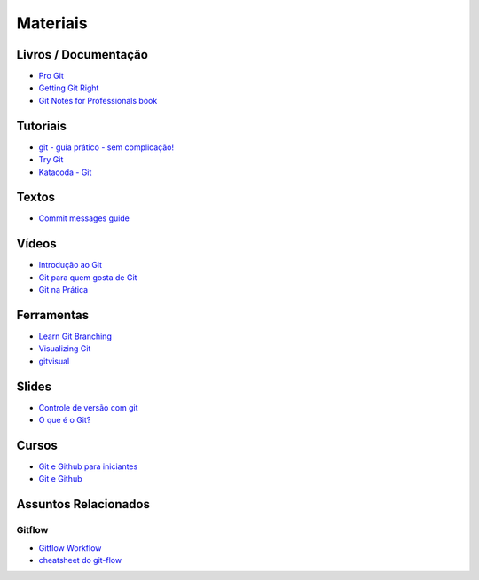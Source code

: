 Materiais
=========

Livros / Documentação
---------------------

- `Pro Git <https://git-scm.com/book/pt-br>`_
- `Getting Git Right <https://www.atlassian.com/git>`_
- `Git Notes for Professionals book <http://books.goalkicker.com/GitBook/>`_


Tutoriais
---------

- `git - guia prático - sem complicação! <https://rogerdudler.github.io/git-guide/index.pt_BR.html>`_
- `Try Git <https://try.github.io/>`_
- `Katacoda - Git <https://katacoda.com/courses/git>`_


Textos
------

- `Commit messages guide <https://github.com/RomuloOliveira/commit-messages-guide/blob/master/README_pt-BR.md>`_


Vídeos
------

- `Introdução ao Git <http://palestras.softwarelivre.org/palestra/introducao-ao-git/>`_
- `Git para quem gosta de Git <http://palestras.softwarelivre.org/palestra/git-para-quem-gosta-de-git/>`_
- `Git na Prática <https://www.youtube.com/playlist?list=PLSbD5F_Z_s7b5TJF80zb5dQojao9UQLxL>`_


Ferramentas
-----------

- `Learn Git Branching <https://pcottle.github.io/learnGitBranching/>`_
- `Visualizing Git <https://git-school.github.io/visualizing-git/>`_
- `gitvisual <http://gitvisual.com/>`_


Slides
------

- `Controle de versão com git <https://docs.google.com/presentation/d/10xRgWUk8SJXzup2fA972oF_c7e4sKGs6uxySWwSdyss/edit?usp=sharing>`_
- `O que é o Git? <https://prezi.com/6rdfy4deqox1/apresentacao-git/>`_


Cursos
------

- `Git e Github para iniciantes <https://www.udemy.com/git-e-github-para-iniciantes/>`_
- `Git e Github <https://www.schoolofnet.com/curso/git/controle-de-versao/git-e-github/>`_


Assuntos Relacionados
---------------------

Gitflow
~~~~~~~

- `Gitflow Workflow <https://www.atlassian.com/br/git/tutorials/comparing-workflows/gitflow-workflow>`_
- `cheatsheet do git-flow <https://danielkummer.github.io/git-flow-cheatsheet/index.pt_BR.html>`_
